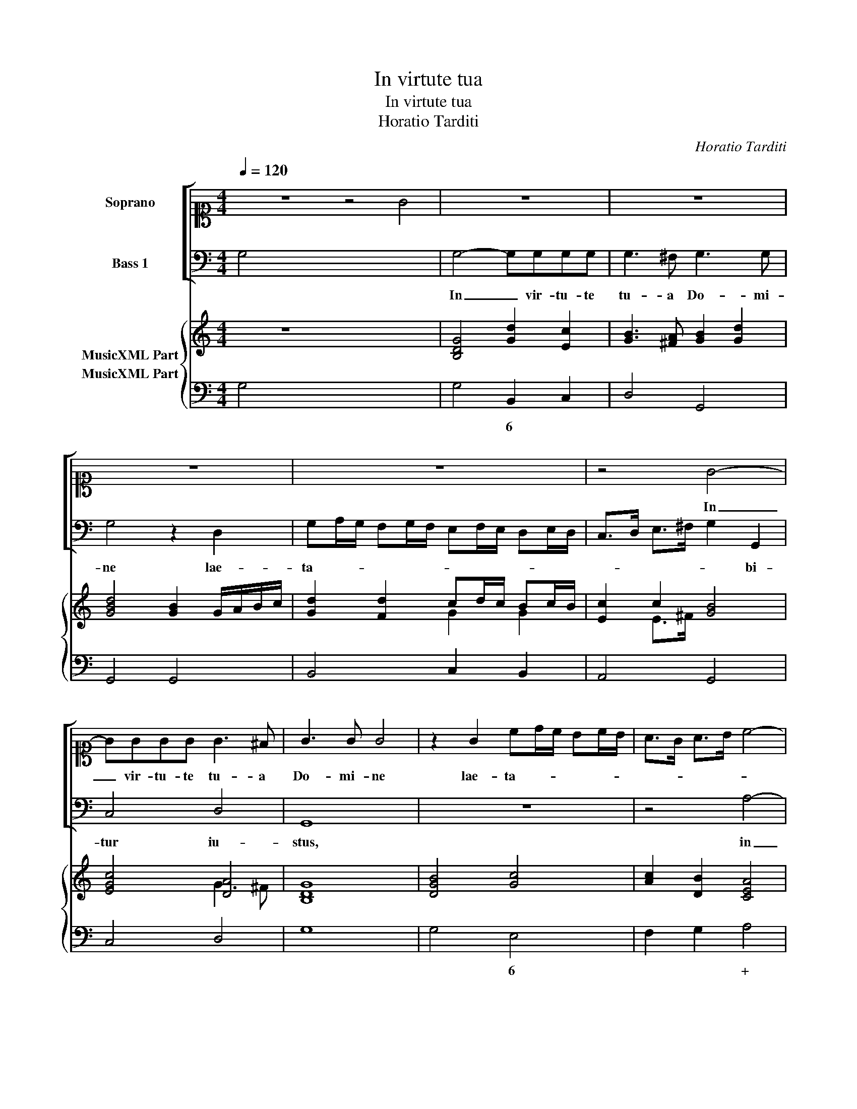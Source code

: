 X:1
T:In virtute tua
T:In virtute tua
T:Horatio Tarditi
C:Horatio Tarditi
%%score [ 1 2 ] { ( 3 4 ) 5 }
L:1/8
Q:1/4=120
M:4/4
K:C
V:1 alto1 nm="Soprano"
V:2 bass nm="Bass 1"
V:3 treble nm="MusicXML Part"
V:4 treble 
V:5 bass nm="MusicXML Part"
V:1
 z8 z4 G4 | z8 | z8 | z8 | z8 | z4 G4- | GGGG G3 ^F | G3 G G4 | z2 G2 cd/c/ Bc/B/ | A>G A>B c4- | %10
w: |||||In|_ vir- tu- te tu- a|Do- mi- ne|lae- ta- * * * * *||
 c2 B>B B4 | A8 | z8 | z4 d4- | dddd d3 ^c | d3 d d2 z2 | z4 z2 A2 | Bc/d/ ^cd/e/ ddBB | %18
w: * bi- tur iu-|stus||in|_ vir- tu- te tu- a|Do- mi- ne|lae-|ta- * * * * * * bi- tur, lae-|
 cd/e/ de/f/ e4- | e2 dc B4 | A4 z2 A2 | de/d/ cd/c/ B4- | B2 AA A4 | G8 || z8 | z8 | %26
w: ta- * * * * * *|* bi- tur iu-|stus lae-|ta- * * * * * *|* bi- tur iu-|stus.|||
 z2 G2 A>A B>B | c2 B2 A4 | G4 z2 A>A | B>c d>d d2 ^c2 | d2 A2 B>B ^c>c | d2 c2 B4 | %32
w: Et su- per sa- lu-|ta- re tu-|um ex- sul-|ta- vit ve- he- men- *|ter, et su- per sa- lu-|ta- re tu-|
 A2 e2 e>e d>d | c3 c B4 | B2 d>c B4 | G4 z2 c2- | c2 B2 A4 | G4 z4 | z8 | z8 | z8 | z8 | z8 | %43
w: um, et su- per sa- lu-|ta- re tu-|um, ex- sul- ta-|vit ve-|* he- men-|ter||||||
 z2 G>G G3 G | G4 z2 G2- | G2 G^F G4 | G2 GA FD GF | E4 D4 | z4 z AAA | B>c d>d d3 ^c | %50
w: de- si- de- ri-|um a-|* ni- mae e-|ius tri- bu- i- * sti *|e- i|et vo- lun-|ta- te la- bi- o- rum|
 d2 d2 B2 B2 | cA dc B4 | A4 z4 | z EEE ^FGAA | A3 ^G A2 A2 | z4 z2 d>c | B4 G4 | z2 B>^c d4- | %58
w: e- ius non frau-|da- * sti * e-|um|et vo- lun- ta- te la- bi-|o- rum e- ius|non frau-|da- sti|non frau- da-|
 d2 A2 A4 | G8 |] %60
w: * sti e-|um.|
V:2
 G,4 x12 | G,4- G,G,G,G, | G,3 ^F, G,3 G, | G,4 z2 D,2 | G,A,/G,/ F,G,/F,/ E,F,/E,/ D,E,/D,/ | %5
w: |In _ vir- tu- te|tu- a Do- mi-|ne lae-|ta- * * * * * * * * * * *|
 C,>D, E,>^F, G,2 G,,2 | C,4 D,4 | G,,8 | z8 | z4 A,4- | A,A,A,A, A,3 ^G, | A,3 A, A,4 | %12
w: * * * * * bi-|tur iu-|stus,||in|_ vir- tu- te tu- a|Do- mi- ne|
 z2 E,2 A,B,/A,/ G,A,/G,/ | F,G,/F,/ E,F,/E,/ D,4- | D,2 F,F, E,4 | D,8 | %16
w: lae- ta- * * * * *||* bi- tur iu-|stus|
 z2 D,2 E,F,/G,/ ^F,G,/A,/ | G,G,E,E, ^F,G,/A,/ ^G,A,/B,/ | A,6 E,^F, | ^G,2 A,4 G,2 | %20
w: lae- ta- * * * * *|* bi- tur, lae- ta- * * * * *|* bi- tur|iu- * *|
 A,2 A,,2 D,E,/D,/ C,D,/C,/ | B,,C,/B,,/ A,,B,,/A,,/ G,,2 B,,C, | D,8 | G,,8 || %24
w: stus, lae- ta- * * * * *|* * * * * * * bi- tur|iu-|stus.|
 z2 G,2 A,>A, B,>B, | C2 B,2 A,4 | G,4 z2 D,>D, | E,>F, G,>G, G,2 ^F,2 | G,2 D,2 E,>E, ^F,>F, | %29
w: Et su- per sa- lu-|ta- re tu-|um ex- sul-|ta- bit ve- he- men- *|ter, et su- per sa- lu-|
 G,2 F,2 E,4 | D,4 z2 E,>E, | F,>G, A,>A, A,2 ^G,2 | A,2 A,2 C>C B,>B, | A,3 A, G,4 | %34
w: ta- re tu-|um ex- sul-|ta- bit ve- he- men- *|ter, et su- per sa- lu-|ta- re tu-|
 G,4 z2 G,>F, | E,4 B,,2 C,2- | C,2 G,,2 D,4 | G,,4 z2 G,>G, | G,3 G, G,4 | A,6 F,F, | E,4 E,4 | %41
w: um ex- sul-|ta- bit ve-|* he- men-|ter de- si-|de- ri- um|a- ni- mae|e- ius|
 z2 E,>D, C,2 C,2 | D,8 | C,4 z4 | z2 C>C B,2 G,2 | A,4 G,4 | z8 | z4 z D,D,D, | %48
w: tri- bu- i- sti|e-|i,|tri- bu- i- sti|e- i||et vo- lun-|
 E,>F, G,>G, G,3 ^F, | G,2 G,2 E,2 E,2 | ^F,G, A,4 ^G,2 | A,4 z4 | z A,,A,,A,, B,,C,D,D, | %53
w: ta- te la- bi- o- rum|e- ius non frau-|da- sti e- *|um|et vo- lun- ta- te la- bi-|
 D,3 ^C, D,2 D,2 | z2 E,>E, F,2 D,2 | A,,4 D,4 | z2 G,>F, (E,4 | E,4) B,,4 | D,8 | G,,8 |] %60
w: * rum e- ius|non frau- da- sti|e- um|non frau- da-|* sti|e-|um.|
V:3
 z8 x8 | [B,DG]4 [Gd]2 [Ec]2 | [GB]3 [^FA] [GB]2 [Gd]2 | [GBd]4 [GB]2 G/A/B/c/ | %4
 [Gd]2 [Fd]2 cd/c/ Bc/B/ | [Ec]2 c2 [GB]4 | [EGc]4 [DA]4 | [B,DG]8 | [DGB]4 [Gc]4 | %9
 [Ac]2 [DB]2 [CEA]4 | [FAB]4 [EB]4 | [CEA]8 | [A^c]4 [Ae]4 | de/f/ gf/e/ d4 | [Gd]4 [EA]4 | %15
 [^FAd]8 | [D=FA]4 [EG]2 [DA]2 | [DB]2 [Gc]2 [Ad]2 [Be]2 | [Ace]4 [EAc]4 | B2 cd [Be]4 | %20
 [Ac]4 [FA]2 [EAc]2 | dc/d/ ed/c/ d4 | [^Fd]8 | [DGB]8 || [GB]4 [Ec]2 [Gd]2 | [Ge]2 [Gd]2 c4 | %26
 [DB]4 [=FA]2 [FB]2 | [Ec]2 [DB]2 [Ad]4 | [GBd]4 [Gc]2 [^FA]2 | [GB]2 [FB]2 d2 ^c2 | %30
 [^FAd]4 [GB]2 [G^c]2 | [Fd]2 [EA]2 [B,E]4 | [CEA]2 [Ace]2 [EGc]2 [Gd]2 | [Ae]2 [Ec]2 [Gd]4 | %34
 [Bd]4 d>c B2 | [Gc]4 [Gd]2 [Ge]2- | [Ge]2 [GBd]2 [^FAd]4 | [DGB]4 [GB]4 | %38
 [GB]2 [GB]>[Ac] [Bd]>[Ac] [GB]>[Bd] | [EAc]2 [Ac]2 [ce]2 [Bd]2 | [AB]4 [^GB]4 | [^Ge]4 [Ae]4 | %42
 [Bd]6 e=f | [Gce]4 [Gd]4 | [EGc]2 [Ec]2 [Gd]2 [Bd]2 | [Gd]3 [^Fc] [DGB]4 | %46
 [GB]2 [GB][Ac] [Fd]2 [Gd]2 | [E^c]4 [=Fd]4 | [EGc]2 [Gc]2 [DA]4 | [DGB]4 [EA]4 | %50
 [^FA]2 [Fd]2 [EB]4 | [Ec]2 [FA]2 [EB]4 | [CEA]4 [GB]2 [DG]2 | [EA]4 [^FA]4 | [EB]4 [DA]2 [FA]2 | %55
 [E^c]4 [^Fd]4 | [GB]2 [Bd]2 [Gce]2 e>d | B3 ^c d4 | [DA]8 | [DGB]8 |] %60
V:4
 x16 | x8 | x8 | x8 | x4 G2 G2 | x2 E>^F x4 | x4 G3 ^F | x8 | x8 | x8 | x4 A3 ^G | x8 | x8 | %13
 A2 G2 F4 | _B4 d3 ^c | x8 | x8 | x8 | x8 | ^G2 A4 G2 | x8 | G2 A2 B2 G2 | x8 | x8 || x8 | %25
 x4 G2 ^F2 | x8 | x8 | x8 | x4 [EA]4 | x8 | x4 A2 ^G2 | x8 | x8 | x4 G4 | x8 | x8 | x8 | x8 | x8 | %40
 x8 | x8 | x6 [GB]2 | x8 | x8 | x8 | x8 | x8 | x4 G2 ^F2 | x8 | x8 | x4 A2 ^G2 | x8 | x8 | x8 | %55
 x8 | x6 G2 | G4 G4 | G4 ^F4 | x8 |] %60
V:5
 G,4 x12 | G,4 B,,2 C,2 | D,4 G,,4 | G,,4 G,,4 | B,,4 C,2 B,,2 | A,,4 G,,4 | C,4 D,4 | G,8 | %8
w: |* 6 *|||||||
 G,4 E,4 | F,2 G,2 A,4 | D,4 E,4 | A,,8 | A,,4 ^C,4 | D,2 C,2 _B,,4 | G,,4 A,,4 | D,8 | %16
w: * 6|* * +||||* * b|||
 D,4 E,2 ^F,2 | G,2 E,2 ^F,2 ^G,2 | A,4 A,,4 | E,4 E,4 | A,,4 D,2 C,2 | B,,2 A,,2 G,,2 B,,2 | D,8 | %23
w: |* 6 * *||||||
 G,,8 || G,4 A,2 B,2 | C2 B,2 A,4 | G,4 D,4 | E,2 G,2 D,4 | G,,4 C,2 D,2 | G,,2 D,2 A,,4 | %30
w: ||||6 * *|||
 D,4 G,2 E,2 | D,2 A,,2 E,4 | A,,2 A,2 C2 B,2 | A,4 G,4 | G,4 G,3 F, | E,4 B,,2 C,2- | %36
w: * * 6||||||
 C,2 G,,2 D,4 | G,,4 G,4 | G,8 | A,6 F,2 | E,8 | E,3 D, C,4 | G,,8 | C,4 B,,4 | C,2 C2 B,2 G,2 | %45
w: |||||||||
 A,4 G,4 | G,,4"^-natural" D,2 G,,2 | A,,4 D,4 | C,2 E,2 D,4 | G,,4 A,,4 | D,2 D,2 E,4 | %51
w: |||||+ * *|
"^-natural" A,2 D,2 E,4 | A,,4 G,,2 B,,2 | A,,4 D,4 | E,4 F,2 D,2 | A,,4 D,4 | G,2 G,F, (E,4 | %57
w: ||* +||||
 E,4) B,,4 | D,8 | G,,8 |] %60
w: |||

